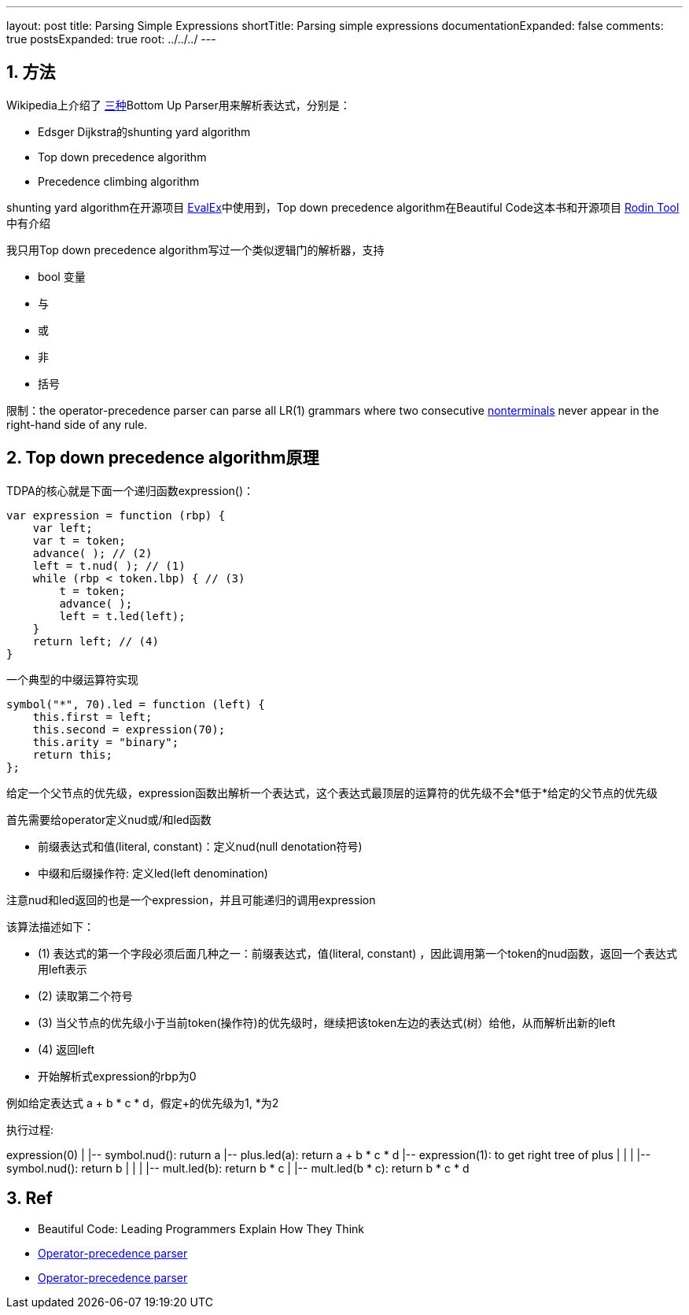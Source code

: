 ---
layout: post
title: Parsing Simple Expressions
shortTitle: Parsing simple expressions
documentationExpanded: false
comments: true
postsExpanded: true
root: ../../../
---

:toc: macro
:toclevels: 4
:sectnums:
:imagesdir: /images
:hp-tags: Keycloak

toc::[]

== 方法

Wikipedia上介绍了 https://en.wikipedia.org/wiki/Operator-precedence_parser[三种]Bottom Up Parser用来解析表达式，分别是：

- Edsger Dijkstra的shunting yard algorithm
- Top down precedence algorithm
- Precedence climbing algorithm

shunting yard algorithm在开源项目 https://github.com/uklimaschewski/EvalEx[EvalEx]中使用到，Top down precedence algorithm在Beautiful Code这本书和开源项目 https://en.wikipedia.org/wiki/Rodin_tool[Rodin Tool]中有介绍

我只用Top down precedence algorithm写过一个类似逻辑门的解析器，支持

- bool 变量
- 与
- 或
- 非
- 括号

限制：the operator-precedence parser can parse all LR(1) grammars where two consecutive http://www.revolvy.com/main/index.php?s=Nonterminal&item_type=topic&overlay=1[nonterminals] never appear in the right-hand side of any rule.

== Top down precedence algorithm原理


TDPA的核心就是下面一个递归函数expression()：

[source,javascript]
----
var expression = function (rbp) {
    var left;
    var t = token; 
    advance( ); // (2)
    left = t.nud( ); // (1)
    while (rbp < token.lbp) { // (3)
        t = token;
        advance( );
        left = t.led(left);
    }
    return left; // (4)
}
----

一个典型的中缀运算符实现

[source,javascript]
----
symbol("*", 70).led = function (left) {  
    this.first = left;  
    this.second = expression(70);  
    this.arity = "binary";  
    return this;  
};  
----

给定一个父节点的优先级，expression函数出解析一个表达式，这个表达式最顶层的运算符的优先级不会*低于*给定的父节点的优先级

首先需要给operator定义nud或/和led函数

- 前缀表达式和值(literal, constant)：定义nud(null denotation符号)
- 中缀和后缀操作符: 定义led(left denomination)

注意nud和led返回的也是一个expression，并且可能递归的调用expression

该算法描述如下：

- (1) 表达式的第一个字段必须后面几种之一：前缀表达式，值(literal, constant) ，因此调用第一个token的nud函数，返回一个表达式用left表示
- (2) 读取第二个符号
- (3) 当父节点的优先级小于当前token(操作符)的优先级时，继续把该token左边的表达式(树）给他，从而解析出新的left
- (4) 返回left
- 开始解析式expression的rbp为0

例如给定表达式 a + b * c * d，假定+的优先级为1, *为2

执行过程: 

[tree,file="simple_expressoin.png"]
--
expression(0)
|
|-- symbol.nud(): ruturn a
|-- plus.led(a): return a + b * c * d
|-- expression(1): to get right tree of plus
|   |
|   |-- symbol.nud(): return b
|      |
|      |-- mult.led(b): return b * c
|      |-- mult.led(b * c): return b * c * d
--

== Ref

* Beautiful Code: Leading Programmers Explain How They Think 
* http://www.revolvy.com/main/index.php?s=Operator-precedence%20parser&item_type=topic[ Operator-precedence parser]
* https://en.wikipedia.org/wiki/Operator-precedence_parser[Operator-precedence parser]
